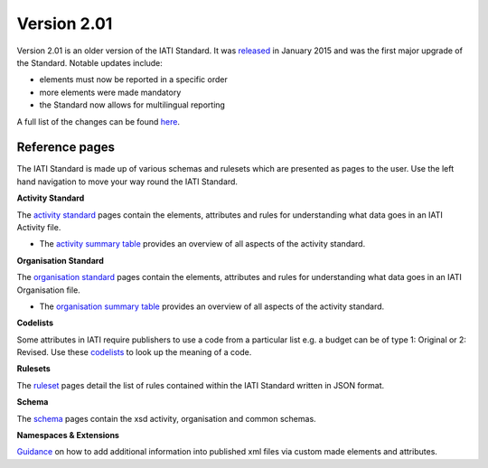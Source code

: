 Version 2.01
============

Version 2.01 is an older version of the IATI Standard. It was `released <http://reference.iatistandard.org/201/upgrades/integer-upgrade-to-2-01/>`__ in January 2015 and was the first major upgrade of the Standard. Notable updates include:

- elements must now be reported in a specific order
- more elements were made mandatory
- the Standard now allows for multilingual reporting

A full list of the changes can be found `here <http://reference.iatistandard.org/201/upgrades/integer-upgrade-to-2-01/2-01-changes/>`__.

Reference pages
---------------

The IATI Standard is made up of various schemas and rulesets which are presented as pages to the user. Use the left hand navigation to move your way round the IATI Standard.

**Activity Standard**

The `activity standard <http://reference.iatistandard.org/201/activity-standard/>`__ pages contain the elements, attributes and rules for understanding what data goes in an IATI Activity file.

- The `activity summary table <http://reference.iatistandard.org/201/activity-standard/summary-table/>`__ provides an overview of all aspects of the activity standard.

**Organisation Standard**

The `organisation standard <http://reference.iatistandard.org/201/organisation-standard/>`__ pages contain the elements, attributes and rules for understanding what data goes in an IATI Organisation file.

- The `organisation summary table <http://reference.iatistandard.org/201/organisation-standard/summary-table/>`__ provides an overview of all aspects of the activity standard.

**Codelists**

Some attributes in IATI require publishers to use a code from a particular list e.g. a budget can be of type 1: Original or 2: Revised. Use these `codelists <http://reference.iatistandard.org/201/codelists/>`__ to look up the meaning of a code.

**Rulesets**

The `ruleset <http://reference.iatistandard.org/201/rulesets/>`__ pages detail the list of rules contained within the IATI Standard written in JSON format.

**Schema**

The `schema <http://reference.iatistandard.org/201/schema/>`__ pages contain the xsd activity, organisation and common schemas.

**Namespaces & Extensions**

`Guidance <http://reference.iatistandard.org/201/namespaces-extensions/>`__ on how to add additional information into published xml files via custom made elements and attributes.
